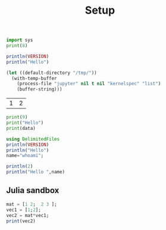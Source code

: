 #+TITLE: Setup

#+begin_src python :results output
import sys
print(8)
#+end_src

#+RESULTS:
#+begin_example
8
#+end_example

#+BEGIN_SRC julia :results output
println(VERSION)
println("Hello")
#+END_SRC

#+RESULTS:
#+begin_example
1.5.3
Hello
#+end_example

#+begin_src emacs-lisp
(let ((default-directory "/tmp/"))
  (with-temp-buffer
    (process-file "jupyter" nil t nil "kernelspec" "list")
    (buffer-string)))
#+end_src

#+RESULTS:
#+begin_example
Available kernels:
  julia-1.0    /home/vijay/.local/share/jupyter/kernels/julia-1.0
  julia-1.5    /home/vijay/.local/share/jupyter/kernels/julia-1.5
  python3      /usr/share/jupyter/kernels/python3
#+end_example

#+NAME: mat
| 1 | 2 |

#+BEGIN_SRC jupyter-python :session p1 :var data=mat
print(9)
print("Hello")
print(data)
#+END_SRC

#+RESULTS:
#+begin_example
9
Hello
[[1, 2]]
#+end_example

#+BEGIN_SRC jupyter-julia :session j1 :var data=mat
using DelimitedFiles
println(VERSION)
println("Hello")
name="whoami";
#+END_SRC

#+RESULTS:
:RESULTS:
# [goto error]
#+begin_example
UndefVarError: readcsv not defined

Stacktrace:
 [1] top-level scope at In[5]:1
 [2] include_string(::Function, ::Module, ::String, ::String) at ./loading.jl:1091
#+end_example
:END:


#+BEGIN_SRC jupyter-julia :session j1
println(2)
println("Hello ",name)
#+END_SRC

#+RESULTS:
#+begin_example
2
Hello whoami
#+end_example

** Julia sandbox

#+BEGIN_SRC jupyter-julia :session j2 :results output
mat = [1 2;  2 3 ];
vec1 = [1;2];
vec2 = mat*vec1;
print(vec2)
#+END_SRC

#+RESULTS:
#+begin_example
[5, 8]
#+end_example
